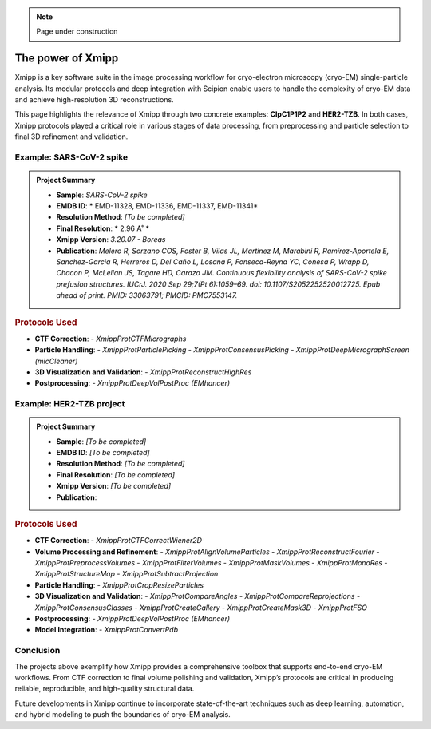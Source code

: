 .. _thePowerOfXmipp:

.. Note::
    Page under construction

The power of Xmipp 
=====================

Xmipp is a key software suite in the image processing workflow for cryo-electron microscopy (cryo-EM) single-particle analysis. Its modular protocols and deep integration with Scipion enable users to handle the complexity of cryo-EM data and achieve high-resolution 3D reconstructions.

This page highlights the relevance of Xmipp through two concrete examples: **ClpC1P1P2** and **HER2-TZB**. In both cases, Xmipp protocols played a critical role in various stages of data processing, from preprocessing and particle selection to final 3D refinement and validation.

Example: SARS-CoV-2 spike
------------------------------

.. admonition:: Project Summary

   - **Sample**: *SARS-CoV-2 spike*
   - **EMDB ID**: * EMD-11328, EMD-11336, EMD-11337, EMD-11341*
   - **Resolution Method**: *[To be completed]*
   - **Final Resolution**: * 2.96 A˚ *
   - **Xmipp Version**: *3.20.07 - Boreas*
   - **Publication**: *Melero R, Sorzano COS, Foster B, Vilas JL, Martínez M, Marabini R, Ramírez-Aportela E, Sanchez-Garcia R, Herreros D, Del Caño L, Losana P, Fonseca-Reyna YC, Conesa P, Wrapp D, Chacon P, McLellan JS, Tagare HD, Carazo JM. Continuous flexibility analysis of SARS-CoV-2 spike prefusion structures. IUCrJ. 2020 Sep 29;7(Pt 6):1059–69. doi: 10.1107/S2052252520012725. Epub ahead of print. PMID: 33063791; PMCID: PMC7553147.*


.. rubric:: Protocols Used

- **CTF Correction**:
  - `XmippProtCTFMicrographs`
- **Particle Handling**:
  - `XmippProtParticlePicking`
  - `XmippProtConsensusPicking`
  - `XmippProtDeepMicrographScreen (micCleaner)`
- **3D Visualization and Validation**:
  - `XmippProtReconstructHighRes`
- **Postprocessing**:
  - `XmippProtDeepVolPostProc (EMhancer)`


.. figure:: /_static/images/spike.png
   :alt: spike view
   :width: 300



Example: HER2-TZB project
------------------------------

.. admonition:: Project Summary

   - **Sample**: *[To be completed]*
   - **EMDB ID**: *[To be completed]*
   - **Resolution Method**: *[To be completed]*
   - **Final Resolution**: *[To be completed]*
   - **Xmipp Version**: *[To be completed]*
   - **Publication**:

.. rubric:: Protocols Used

- **CTF Correction**:
  - `XmippProtCTFCorrectWiener2D`
- **Volume Processing and Refinement**:
  - `XmippProtAlignVolumeParticles`
  - `XmippProtReconstructFourier`
  - `XmippProtPreprocessVolumes`
  - `XmippProtFilterVolumes`
  - `XmippProtMaskVolumes`
  - `XmippProtMonoRes`
  - `XmippProtStructureMap`
  - `XmippProtSubtractProjection`
- **Particle Handling**:
  - `XmippProtCropResizeParticles`
- **3D Visualization and Validation**:
  - `XmippProtCompareAngles`
  - `XmippProtCompareReprojections`
  - `XmippProtConsensusClasses`
  - `XmippProtCreateGallery`
  - `XmippProtCreateMask3D`
  - `XmippProtFSO`
- **Postprocessing**:
  - `XmippProtDeepVolPostProc (EMhancer)`
- **Model Integration**:
  - `XmippProtConvertPdb`


Conclusion
------------------------------

The projects above exemplify how Xmipp provides a comprehensive toolbox that supports end-to-end cryo-EM workflows. From CTF correction to final volume polishing and validation, Xmipp’s protocols are critical in producing reliable, reproducible, and high-quality structural data.

Future developments in Xmipp continue to incorporate state-of-the-art techniques such as deep learning, automation, and hybrid modeling to push the boundaries of cryo-EM analysis.

